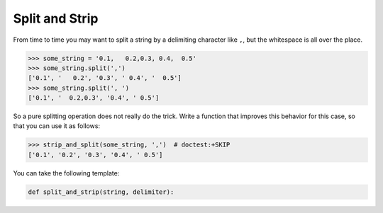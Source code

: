 .. _sec_strip_and_split:

===============
Split and Strip
===============

From time to time you may want to split a string by a delimiting character like
``,``, but the whitespace is all over the place.

>>> some_string = '0.1,   0.2,0.3, 0.4,  0.5'
>>> some_string.split(',')
['0.1', '   0.2', '0.3', ' 0.4', '  0.5']
>>> some_string.split(', ')
['0.1', '  0.2,0.3', '0.4', ' 0.5']

So a pure splitting operation does not really do the trick. Write a function
that improves this behavior for this case, so that you can use it as follows:

>>> strip_and_split(some_string, ',')  # doctest:+SKIP
['0.1', '0.2', '0.3', '0.4', ' 0.5']

You can take the following template:

.. code-block:: python

    def split_and_strip(string, delimiter):
